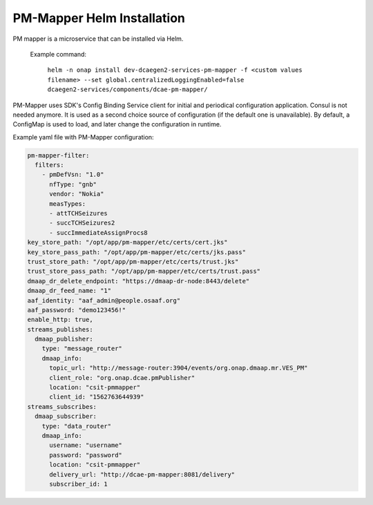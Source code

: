 .. This work is licensed under a Creative Commons Attribution 4.0 International License.
.. http://creativecommons.org/licenses/by/4.0
.. _pm-mapper-installation-helm:

PM-Mapper Helm Installation
===============================

PM mapper is a microservice that can be installed via Helm.

    Example command:

        ``helm -n onap install dev-dcaegen2-services-pm-mapper -f <custom values filename> --set global.centralizedLoggingEnabled=false dcaegen2-services/components/dcae-pm-mapper/``

PM-Mapper uses SDK's Config Binding Service client for initial and periodical configuration application.
Consul is not needed anymore. It is used as a second choice source of configuration (if the default one is unavailable).
By default, a ConfigMap is used to load, and later change the configuration in runtime.

Example yaml file with PM-Mapper configuration:

.. code-block:: yaml

    pm-mapper-filter:
      filters:
        - pmDefVsn: "1.0"
          nfType: "gnb"
          vendor: "Nokia"
          measTypes:
          - attTCHSeizures
          - succTCHSeizures2
          - succImmediateAssignProcs8
    key_store_path: "/opt/app/pm-mapper/etc/certs/cert.jks"
    key_store_pass_path: "/opt/app/pm-mapper/etc/certs/jks.pass"
    trust_store_path: "/opt/app/pm-mapper/etc/certs/trust.jks"
    trust_store_pass_path: "/opt/app/pm-mapper/etc/certs/trust.pass"
    dmaap_dr_delete_endpoint: "https://dmaap-dr-node:8443/delete"
    dmaap_dr_feed_name: "1"
    aaf_identity: "aaf_admin@people.osaaf.org"
    aaf_password: "demo123456!"
    enable_http: true,
    streams_publishes:
      dmaap_publisher:
        type: "message_router"
        dmaap_info:
          topic_url: "http://message-router:3904/events/org.onap.dmaap.mr.VES_PM"
          client_role: "org.onap.dcae.pmPublisher"
          location: "csit-pmmapper"
          client_id: "1562763644939"
    streams_subscribes:
      dmaap_subscriber:
        type: "data_router"
        dmaap_info:
          username: "username"
          password: "password"
          location: "csit-pmmapper"
          delivery_url: "http://dcae-pm-mapper:8081/delivery"
          subscriber_id: 1
